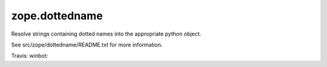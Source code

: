 zope.dottedname
===============

Resolve strings containing dotted names into the appropriate python object.

See src/zope/dottedname/README.txt for more information.

Travis: |buildstatus|_
winbot: |winbotstatus|_

.. |buildstatus| image:: https://api.travis-ci.org/zopefoundation/zope.dottedname.png?branch=master
.. _buildstatus: https://travis-ci.org/zopefoundation/zope.dottedname

.. |winbotstatus| image:: http://winbot.zope.org/buildstatusimage?builder=zope.dottedname_py_265_32&number=-1
.. _winbotstatus: http://winbot.zope.org/builders/zope.dottedname_py_265_32/builds/-1
 
